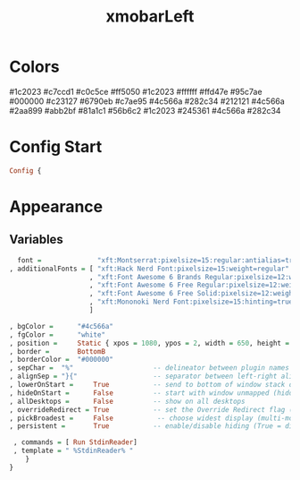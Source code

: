 #+TITLE: xmobarLeft
#+PROPERTY: header-args :tangle xmobarrcLeft
#+auto_tangle: t
#+STARTUP: overview
* Colors
    #1c2023
    #c7ccd1
    #c0c5ce
    #ff5050
    #1c2023
    #ffffff
    #ffd47e
    #95c7ae
    #000000
    #c23127
    #6790eb
    #c7ae95
    #4c566a
    #282c34
    #212121
    #4c566a
    #2aa899
    #abb2bf
    #81a1c1
    #56b6c2
    #1c2023
    #245361
    #4c566a
    #282c34

* Config Start
#+begin_src haskell
Config {
#+end_src

* Appearance
** Variables
#+begin_src haskell
      font =              "xft:Montserrat:pixelsize=15:regular:antialias=true"
    , additionalFonts = [ "xft:Hack Nerd Font:pixelsize=15:weight=regular"
                        , "xft:Font Awesome 6 Brands Regular:pixelsize=12:weight=regular"
                        , "xft:Font Awesome 6 Free Regular:pixelsize=12:weight=regular"
                        , "xft:Font Awesome 6 Free Solid:pixelsize=12:weight=solid"
                        , "xft:Mononoki Nerd Font:pixelsize=15:hinting=true:weight=regular"
                        ]

    , bgColor =      "#4c566a"
    , fgColor =      "white"
    , position =     Static { xpos = 1080, ypos = 2, width = 650, height = 23 }
    , border =       BottomB
    , borderColor =  "#000000"
    , sepChar =  "%"                    -- delineator between plugin names and straight text
    , alignSep = "}{"                   -- separator between left-right alignment
    , lowerOnStart =     True           -- send to bottom of window stack on start
    , hideOnStart =      False          -- start with window unmapped (hidden)
    , allDesktops =      False          -- show on all desktops
    , overrideRedirect = True           -- set the Override Redirect flag (Xlib)
    , pickBroadest =     False           -- choose widest display (multi-monitor)
    , persistent =       True           -- enable/disable hiding (True = disabled)
#+end_src

#+begin_src haskell
    , commands = [ Run StdinReader]
    , template = " %StdinReader% "
       }
   }
#+end_src

